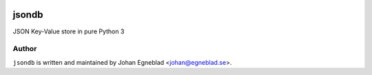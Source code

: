 .. image:: https://travis-ci.org/eblade/jsonobject.svg?branch=master
    :target: https://travis-ci.org/eblade/jsondb


jsondb
======

JSON Key-Value store in pure Python 3

Author
------

``jsondb`` is written and maintained by Johan Egneblad <johan@egneblad.se>.
